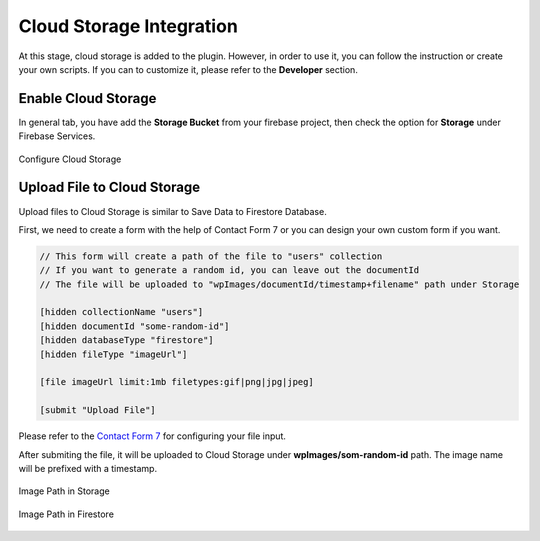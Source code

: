 Cloud Storage Integration
=============

At this stage, cloud storage is added to the plugin. However, in order to use it, you can follow the instruction or create your own scripts. If you can to customize it, please refer to the **Developer** section.

Enable Cloud Storage
----------------------------------

In general tab, you have add the **Storage Bucket** from your firebase project, then check the option for **Storage** under Firebase Services.

.. figure:: /images/storage/enable-cloud-storage.png
    :scale: 70%
    :align: center

    Configure Cloud Storage


Upload File to Cloud Storage
----------------------------------

Upload files to Cloud Storage is similar to Save Data to Firestore Database.

First, we need to create a form with the help of Contact Form 7 or you can design your own custom form if you want.

.. code-block:: bash

    // This form will create a path of the file to "users" collection
    // If you want to generate a random id, you can leave out the documentId
    // The file will be uploaded to "wpImages/documentId/timestamp+filename" path under Storage

    [hidden collectionName "users"]
    [hidden documentId "some-random-id"]
    [hidden databaseType "firestore"]
    [hidden fileType "imageUrl"]

    [file imageUrl limit:1mb filetypes:gif|png|jpg|jpeg]

    [submit "Upload File"]

Please refer to the `Contact Form 7 <https://contactform7.com/file-uploading-and-attachment/>`_ for configuring your file input.

After submiting the file, it will be uploaded to Cloud Storage under **wpImages/som-random-id** path. The image name will be prefixed with a timestamp.

.. figure:: /images/storage/storage-images-path.png
    :scale: 70%
    :align: center

    Image Path in Storage

.. figure:: /images/storage/file-record-firestore.png
    :scale: 70%
    :align: center

    Image Path in Firestore